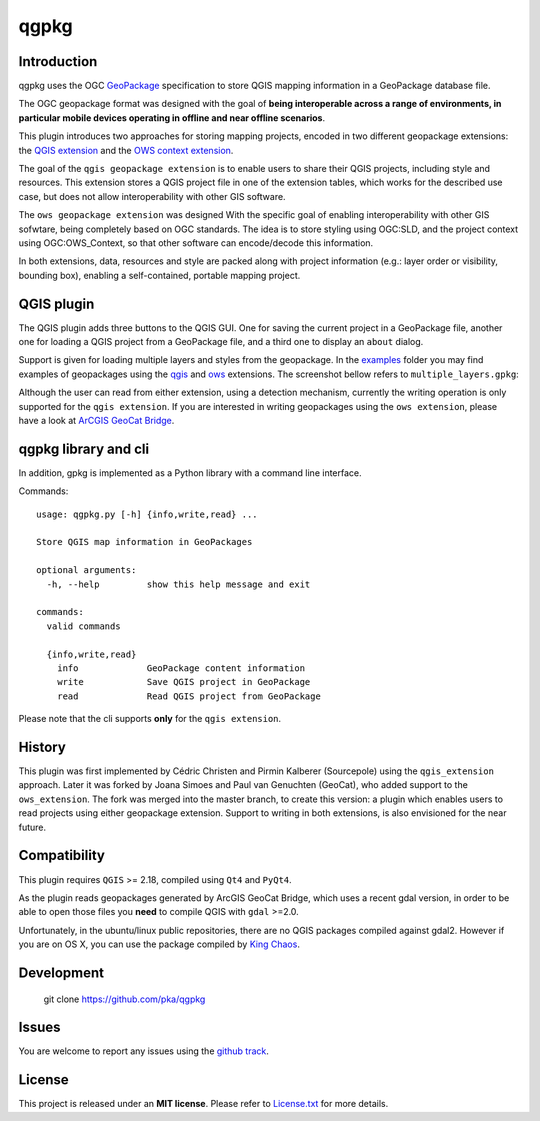 qgpkg
========

Introduction
------------
qgpkg uses the OGC `GeoPackage <http://geopackage.org/>`_ specification to store
QGIS mapping information in a GeoPackage database file.

The OGC geopackage format was designed with the goal of **being interoperable across a range of environments, in particular mobile devices operating in offline and near offline scenarios**.

.. image:: workflow.png
   :width: 40%

This plugin introduces two approaches for storing mapping projects, encoded in two different geopackage extensions:
the `QGIS extension <https://github.com/pka/qgpkg/blob/master/qgis_geopackage_extension.md>`_ and the `OWS context extension <https://github.com/pka/qgpkg/blob/master/ows_geopackage_extension.md>`_.

The goal of the ``qgis geopackage extension`` is to enable users to share their QGIS projects, including style and resources.
This extension stores a QGIS project file in one of the extension tables, which works for the described use case, but does not allow interoperability with other GIS software.

The ``ows geopackage extension`` was designed With the specific goal of enabling interoperability with other GIS sofwtare, being completely based on OGC standards.
The idea is to store styling using OGC:SLD, and the project context using OGC:OWS_Context, so that other software can encode/decode this information.

In both extensions, data, resources and style are packed along with project information (e.g.: layer order or visibility, bounding box), enabling a self-contained, portable mapping project.

QGIS plugin
-----------
The QGIS plugin adds three buttons to the QGIS GUI. One for saving the current
project in a GeoPackage file, another one for loading a QGIS project from a
GeoPackage file, and a third one to display an ``about`` dialog.

Support is given for loading multiple layers and styles from the geopackage. In the `examples <./examples>`_ folder you may find examples of
geopackages using the `qgis <./examples/small_world.gpkg>`_ and `ows <./examples/multiple_layers.gpkg>`_ extensions. The screenshot bellow refers to ``multiple_layers.gpkg``:

.. image:: screenshot_multiple_layers.png
   :width: 70%

Although the user can read from either extension, using a detection mechanism, currently the writing operation is only supported for the ``qgis extension``.
If you are interested in writing geopackages using the ``ows extension``, please have a look at `ArCGIS GeoCat Bridge <https://www.geocat.net/bridge/>`_.

qgpkg library and cli
---------------------
In addition, gpkg is implemented as a Python library with a command line interface.

Commands::

  usage: qgpkg.py [-h] {info,write,read} ...

  Store QGIS map information in GeoPackages

  optional arguments:
    -h, --help         show this help message and exit

  commands:
    valid commands

    {info,write,read}
      info             GeoPackage content information
      write            Save QGIS project in GeoPackage
      read             Read QGIS project from GeoPackage

Please note that the cli supports **only** for the ``qgis extension``.

History
-------
This plugin was first implemented by Cédric Christen and Pirmin Kalberer (Sourcepole) using the ``qgis_extension`` approach.
Later it was forked by Joana Simoes and Paul van Genuchten (GeoCat), who added support to the ``ows_extension``.
The fork was merged into the master branch, to create this version: a plugin which enables users to read projects using either geopackage extension.
Support to writing in both extensions, is also envisioned for the near future.

Compatibility
-------------
This plugin requires ``QGIS`` >= 2.18, compiled using ``Qt4`` and ``PyQt4``.

As the plugin reads geopackages generated by ArcGIS GeoCat Bridge, which uses a recent gdal version,
in order to be able to open those files you **need** to compile QGIS with ``gdal`` >=2.0.

Unfortunately, in the ubuntu/linux public repositories, there are no QGIS packages compiled against gdal2.
However if you are on OS X, you can use the package compiled by `King Chaos <http://www.kyngchaos.com/software/qgis>`_.

Development
-----------
    git clone https://github.com/pka/qgpkg

Issues
------
You are welcome to report any issues using the `github track <https://github.com/pka/qgpkg/issues>`_.

License
-------
This project is released under an **MIT license**. Please refer to `License.txt <https://github.com/pka/qgpkg/blob/master/LICENSE.txt>`_ for more details.
